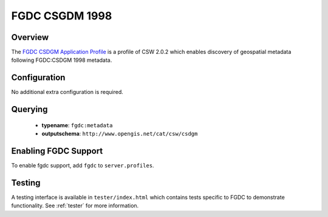 .. _fgdc:

FGDC CSGDM 1998
---------------

Overview
^^^^^^^^

The `FGDC CSDGM Application Profile`_  is a profile of CSW 2.0.2 which enables discovery of geospatial metadata following FGDC:CSDGM 1998 metadata.
 
Configuration
^^^^^^^^^^^^^

No additional extra configuration is required.

Querying
^^^^^^^^

 * **typename**: ``fgdc:metadata``
 * **outputschema**: ``http://www.opengis.net/cat/csw/csdgm``

Enabling FGDC Support
^^^^^^^^^^^^^^^^^^^^^^

To enable fgdc support, add ``fgdc`` to ``server.profiles``.

Testing
^^^^^^^

A testing interface is available in ``tester/index.html`` which contains tests specific to FGDC to demonstrate functionality.  See :ref:`tester` for more information.

.. _`FGDC CSDGM Application Profile`: http://portal.opengeospatial.org/files/?artifact_id=16936
